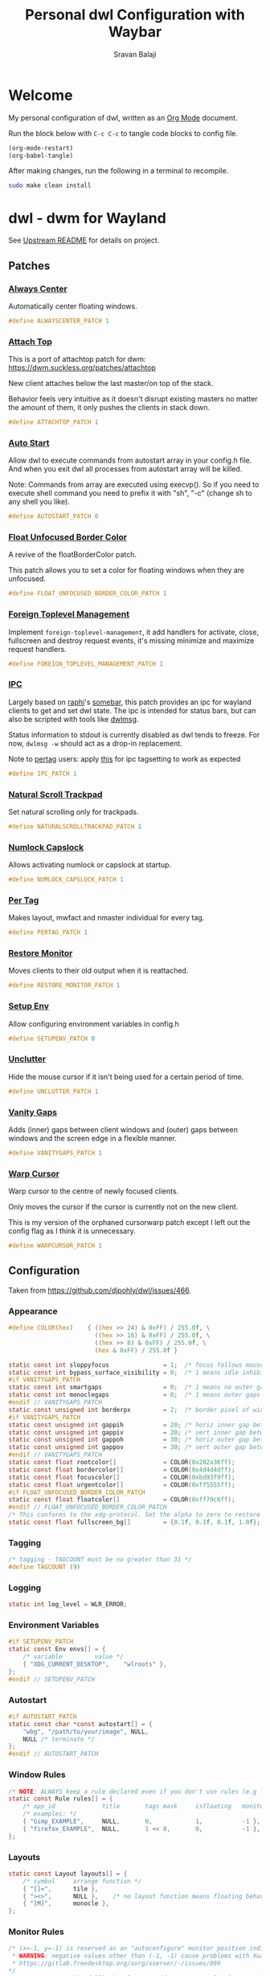 #+TITLE: Personal dwl Configuration with Waybar
#+AUTHOR: Sravan Balaji
#+AUTO_TANGLE: t
#+STARTUP: showeverything

* Table of Contents :TOC_3:noexport:
- [[#welcome][Welcome]]
- [[#dwl---dwm-for-wayland][dwl - dwm for Wayland]]
  - [[#patches][Patches]]
    - [[#always-center][Always Center]]
    - [[#attach-top][Attach Top]]
    - [[#auto-start][Auto Start]]
    - [[#float-unfocused-border-color][Float Unfocused Border Color]]
    - [[#foreign-toplevel-management][Foreign Toplevel Management]]
    - [[#ipc][IPC]]
    - [[#natural-scroll-trackpad][Natural Scroll Trackpad]]
    - [[#numlock-capslock][Numlock Capslock]]
    - [[#per-tag][Per Tag]]
    - [[#restore-monitor][Restore Monitor]]
    - [[#setup-env][Setup Env]]
    - [[#unclutter][Unclutter]]
    - [[#vanity-gaps][Vanity Gaps]]
    - [[#warp-cursor][Warp Cursor]]
  - [[#configuration][Configuration]]
    - [[#appearance][Appearance]]
    - [[#tagging][Tagging]]
    - [[#logging][Logging]]
    - [[#environment-variables][Environment Variables]]
    - [[#autostart][Autostart]]
    - [[#window-rules][Window Rules]]
    - [[#layouts][Layouts]]
    - [[#monitor-rules][Monitor Rules]]
    - [[#keyboard][Keyboard]]
    - [[#trackpad][Trackpad]]
    - [[#keybindings][Keybindings]]
    - [[#commands][Commands]]
    - [[#buttons][Buttons]]
- [[#waybar][Waybar]]
  - [[#launch-script][Launch Script]]
  - [[#start-configuration][Start Configuration]]
  - [[#bar][Bar]]
    - [[#configuration-1][Configuration]]
    - [[#styling][Styling]]
  - [[#modules][Modules]]
    - [[#battery][Battery]]
    - [[#cpu][CPU]]
    - [[#clock][Clock]]
    - [[#dunst][Dunst]]
    - [[#dwl][dwl]]
    - [[#disk][Disk]]
    - [[#idle-inhibitor][Idle Inhibitor]]
    - [[#memory][Memory]]
    - [[#playerctl][Playerctl]]
    - [[#power-menu][Power Menu]]
    - [[#pulseaudio][Pulseaudio]]
    - [[#system76-power][System76 Power]]
    - [[#tray][Tray]]
  - [[#end-configuration][End Configuration]]
- [[#justfile][Justfile]]

* Welcome

My personal configuration of dwl, written as an [[https://orgmode.org][Org Mode]] document.

Run the block below with ~C-c C-c~ to tangle code blocks to config file.

#+BEGIN_SRC emacs-lisp :tangle no
(org-mode-restart)
(org-babel-tangle)
#+END_SRC

After making changes, run the following in a terminal to recompile.

#+BEGIN_SRC bash :tangle no
sudo make clean install
#+END_SRC

* dwl - dwm for Wayland

See [[./README.md][Upstream README]] for details on project.

** Patches

*** [[https://codeberg.org/dwl/dwl-patches/src/branch/main/patches/alwayscenter][Always Center]]

Automatically center floating windows.

#+BEGIN_SRC c :tangle patches.def.h
#define ALWAYSCENTER_PATCH 1
#+END_SRC

*** [[https://codeberg.org/dwl/dwl-patches/src/branch/main/patches/attachtop][Attach Top]]

This is a port of attachtop patch for dwm: https://dwm.suckless.org/patches/attachtop

New client attaches below the last master/on top of the stack.

Behavior feels very intuitive as it doesn't disrupt existing masters no matter the amount of them, it only pushes the clients in stack down.

#+BEGIN_SRC c :tangle patches.def.h
#define ATTACHTOP_PATCH 1
#+END_SRC

*** [[https://codeberg.org/dwl/dwl-patches/src/branch/main/patches/autostart][Auto Start]]

Allow dwl to execute commands from autostart array in your config.h file. And when you exit dwl all processes from autostart array will be killed.

Note: Commands from array are executed using execvp(). So if you need to execute shell command you need to prefix it with "sh", "-c" (change sh to any shell you like).

#+BEGIN_SRC c :tangle patches.def.h
#define AUTOSTART_PATCH 0
#+END_SRC

*** [[https://codeberg.org/dwl/dwl-patches/src/branch/main/patches/float-unfocused-border-color][Float Unfocused Border Color]]

A revive of the floatBorderColor patch.

This patch allows you to set a color for floating windows when they are unfocused.

#+BEGIN_SRC c :tangle patches.def.h
#define FLOAT_UNFOCUSED_BORDER_COLOR_PATCH 1
#+END_SRC

*** [[https://codeberg.org/dwl/dwl-patches/src/branch/main/patches/foreign-toplevel-management][Foreign Toplevel Management]]

Implement ~foreign-toplevel-management~, it add handlers for activate, close, fullscreen and destroy request events, it's missing minimize and maximize request handlers.

#+BEGIN_SRC c :tangle patches.def.h
#define FOREIGN_TOPLEVEL_MANAGEMENT_PATCH 1
#+END_SRC

*** [[https://codeberg.org/dwl/dwl-patches/src/branch/main/patches/ipc][IPC]]

Largely based on [[https://sr.ht/~raphi/][raphi]]'s [[https://sr.ht/~raphi/somebar/][somebar]], this patch provides an ipc for wayland clients to get and set dwl state. The ipc is intended for status bars, but can also be scripted with tools like [[https://codeberg.org/notchoc/dwlmsg][dwlmsg]].

Status information to stdout is currently disabled as dwl tends to freeze. For now, ~dwlmsg -w~ should act as a drop-in replacement.

Note to [[https://codeberg.org/dwl/dwl-patches/src/branch/main/patches/pertag][pertag]] users: apply [[https://codeberg.org/dwl/dwl-patches/src/branch/main/patches/ipc/ipcpertag.patch][this]] for ipc tagsetting to work as expected

#+BEGIN_SRC c :tangle patches.def.h
#define IPC_PATCH 1
#+END_SRC

*** [[https://codeberg.org/dwl/dwl-patches/src/branch/main/patches/naturalscrolltrackpad][Natural Scroll Trackpad]]

Set natural scrolling only for trackpads.

#+BEGIN_SRC c :tangle patches.def.h
#define NATURALSCROLLTRACKPAD_PATCH 1
#+END_SRC

*** [[https://codeberg.org/dwl/dwl-patches/src/branch/main/patches/numlock-capslock][Numlock Capslock]]

Allows activating numlock or capslock at startup.

#+BEGIN_SRC c :tangle patches.def.h
#define NUMLOCK_CAPSLOCK_PATCH 1
#+END_SRC

*** [[https://codeberg.org/dwl/dwl-patches/src/branch/main/patches/pertag][Per Tag]]

Makes layout, mwfact and nmaster individual for every tag.

#+BEGIN_SRC c :tangle patches.def.h
#define PERTAG_PATCH 1
#+END_SRC

*** [[https://codeberg.org/dwl/dwl-patches/src/branch/main/patches/restore-monitor][Restore Monitor]]

Moves clients to their old output when it is reattached.

#+BEGIN_SRC c :tangle patches.def.h
#define RESTORE_MONITOR_PATCH 1
#+END_SRC

*** [[https://codeberg.org/dwl/dwl-patches/src/branch/main/patches/setupenv][Setup Env]]

Allow configuring environment variables in config.h

#+BEGIN_SRC c :tangle patches.def.h
#define SETUPENV_PATCH 0
#+END_SRC

*** [[https://codeberg.org/dwl/dwl-patches/src/branch/main/patches/unclutter][Unclutter]]

Hide the mouse cursor if it isn't being used for a certain period of time.

#+BEGIN_SRC c :tangle patches.def.h
#define UNCLUTTER_PATCH 1
#+END_SRC

*** [[https://codeberg.org/dwl/dwl-patches/src/branch/main/patches/vanitygaps][Vanity Gaps]]

Adds (inner) gaps between client windows and (outer) gaps between windows and the screen edge in a flexible manner.

#+BEGIN_SRC c :tangle patches.def.h
#define VANITYGAPS_PATCH 1
#+END_SRC

*** [[https://codeberg.org/dwl/dwl-patches/src/branch/main/patches/warpcursor][Warp Cursor]]

Warp cursor to the centre of newly focused clients.

Only moves the cursor if the cursor is currently not on the new client.

This is my version of the orphaned cursorwarp patch except I left out the config flag as I think it is unnecessary.

#+BEGIN_SRC c :tangle patches.def.h
#define WARPCURSOR_PATCH 1
#+END_SRC

** Configuration

Taken from https://github.com/djpohly/dwl/issues/466.

*** Appearance

#+BEGIN_SRC c :tangle config.h
#define COLOR(hex)    { ((hex >> 24) & 0xFF) / 255.0f, \
                        ((hex >> 16) & 0xFF) / 255.0f, \
                        ((hex >> 8) & 0xFF) / 255.0f, \
                        (hex & 0xFF) / 255.0f }
#+END_SRC

#+BEGIN_SRC c :tangle config.h
static const int sloppyfocus               = 1;  /* focus follows mouse */
static const int bypass_surface_visibility = 0;  /* 1 means idle inhibitors will disable idle tracking even if it's surface isn't visible  */
#if VANITYGAPS_PATCH
static const int smartgaps                 = 0;  /* 1 means no outer gap when there is only one window */
static const int monoclegaps               = 0;  /* 1 means outer gaps in monocle layout */
#endif // VANITYGAPS_PATCH
static const unsigned int borderpx         = 2;  /* border pixel of windows */
#if VANITYGAPS_PATCH
static const unsigned int gappih           = 20; /* horiz inner gap between windows */
static const unsigned int gappiv           = 20; /* vert inner gap between windows */
static const unsigned int gappoh           = 30; /* horiz outer gap between windows and screen edge */
static const unsigned int gappov           = 30; /* vert outer gap between windows and screen edge */
#endif // VANITYGAPS_PATCH
static const float rootcolor[]             = COLOR(0x282a36ff);
static const float bordercolor[]           = COLOR(0x4d4d4dff);
static const float focuscolor[]            = COLOR(0xbd93f9ff);
static const float urgentcolor[]           = COLOR(0xff5555ff);
#if FLOAT_UNFOCUSED_BORDER_COLOR_PATCH
static const float floatcolor[]            = COLOR(0xff79c6ff);
#endif // FLOAT_UNFOCUSED_BORDER_COLOR_PATCH
/* This conforms to the xdg-protocol. Set the alpha to zero to restore the old behavior */
static const float fullscreen_bg[]         = {0.1f, 0.1f, 0.1f, 1.0f}; /* You can also use glsl colors */
#+END_SRC

*** Tagging

#+BEGIN_SRC c :tangle config.h
/* tagging - TAGCOUNT must be no greater than 31 */
#define TAGCOUNT (9)
#+END_SRC

*** Logging

#+BEGIN_SRC c :tangle config.h
static int log_level = WLR_ERROR;
#+END_SRC

*** Environment Variables
#+BEGIN_SRC c :tangle config.h
#if SETUPENV_PATCH
static const Env envs[] = {
	/* variable			value */
	{ "XDG_CURRENT_DESKTOP",	"wlroots" },
};
#endif // SETUPENV_PATCH
#+END_SRC

*** Autostart

#+BEGIN_SRC c :tangle config.h
#if AUTOSTART_PATCH
static const char *const autostart[] = {
    "wbg", "/path/to/your/image", NULL,
    NULL /* terminate */
};
#endif // AUTOSTART_PATCH
#+END_SRC

*** Window Rules

#+BEGIN_SRC c :tangle config.h
/* NOTE: ALWAYS keep a rule declared even if you don't use rules (e.g leave at least one example) */
static const Rule rules[] = {
	/* app_id             title       tags mask     isfloating   monitor */
	/* examples: */
	{ "Gimp_EXAMPLE",     NULL,       0,            1,           -1 }, /* Start on currently visible tags floating, not tiled */
	{ "firefox_EXAMPLE",  NULL,       1 << 8,       0,           -1 }, /* Start on ONLY tag "9" */
};
#+END_SRC

*** Layouts

#+BEGIN_SRC c :tangle config.h
static const Layout layouts[] = {
	/* symbol     arrange function */
	{ "[]=",      tile },
	{ "><>",      NULL },    /* no layout function means floating behavior */
	{ "[M]",      monocle },
};
#+END_SRC

*** Monitor Rules

#+BEGIN_SRC c :tangle config.h
/* (x=-1, y=-1) is reserved as an "autoconfigure" monitor position indicator
 ,* WARNING: negative values other than (-1, -1) cause problems with Xwayland clients
 ,* https://gitlab.freedesktop.org/xorg/xserver/-/issues/899
,*/
/* NOTE: ALWAYS add a fallback rule, even if you are completely sure it won't be used */
static const MonitorRule monrules[] = {
	/* name       mfact  nmaster scale layout       rotate/reflect                x    y */
	/* example of a HiDPI laptop monitor:
	{ "eDP-1",    0.5f,  1,      2,    &layouts[0], WL_OUTPUT_TRANSFORM_NORMAL,   -1,  -1 },
	,*/
	/* defaults */
	{ NULL,       0.5f, 1,      1,    &layouts[0], WL_OUTPUT_TRANSFORM_NORMAL,   -1,  -1 },
};
#+END_SRC

*** Keyboard

#+BEGIN_SRC c :tangle config.h
static const struct xkb_rule_names xkb_rules = {
	/* can specify fields: rules, model, layout, variant, options */
	/* example:
	.options = "ctrl:nocaps",
	,*/
	.options = NULL,
};

#if NUMLOCK_CAPSLOCK_PATCH
/* numlock and capslock */
static const int numlock = 1;
static const int capslock = 0;
#endif // NUMLOCK_CAPSLOCK_PATCH

static const int repeat_rate = 25;
static const int repeat_delay = 600;
#+END_SRC

*** Trackpad

#+BEGIN_SRC c :tangle config.h
static const int tap_to_click = 1;
static const int tap_and_drag = 1;
static const int drag_lock = 1;
static const int natural_scrolling = 1;
static const int disable_while_typing = 1;
static const int left_handed = 0;
static const int middle_button_emulation = 0;
#if UNCLUTTER_PATCH
static const int cursor_timeout = 5;
#endif // UNCLUTTER_PATCH

/* You can choose between:
LIBINPUT_CONFIG_SCROLL_NO_SCROLL
LIBINPUT_CONFIG_SCROLL_2FG
LIBINPUT_CONFIG_SCROLL_EDGE
LIBINPUT_CONFIG_SCROLL_ON_BUTTON_DOWN
,*/
static const enum libinput_config_scroll_method scroll_method = LIBINPUT_CONFIG_SCROLL_2FG;

/* You can choose between:
LIBINPUT_CONFIG_CLICK_METHOD_NONE
LIBINPUT_CONFIG_CLICK_METHOD_BUTTON_AREAS
LIBINPUT_CONFIG_CLICK_METHOD_CLICKFINGER
,*/
static const enum libinput_config_click_method click_method = LIBINPUT_CONFIG_CLICK_METHOD_BUTTON_AREAS;

/* You can choose between:
LIBINPUT_CONFIG_SEND_EVENTS_ENABLED
LIBINPUT_CONFIG_SEND_EVENTS_DISABLED
LIBINPUT_CONFIG_SEND_EVENTS_DISABLED_ON_EXTERNAL_MOUSE
,*/
static const uint32_t send_events_mode = LIBINPUT_CONFIG_SEND_EVENTS_ENABLED;

/* You can choose between:
LIBINPUT_CONFIG_ACCEL_PROFILE_FLAT
LIBINPUT_CONFIG_ACCEL_PROFILE_ADAPTIVE
,*/
static const enum libinput_config_accel_profile accel_profile = LIBINPUT_CONFIG_ACCEL_PROFILE_ADAPTIVE;
static const double accel_speed = 0.0;

/* You can choose between:
LIBINPUT_CONFIG_TAP_MAP_LRM -- 1/2/3 finger tap maps to left/right/middle
LIBINPUT_CONFIG_TAP_MAP_LMR -- 1/2/3 finger tap maps to left/middle/right
,*/
static const enum libinput_config_tap_button_map button_map = LIBINPUT_CONFIG_TAP_MAP_LRM;
#+END_SRC

*** Keybindings

#+BEGIN_SRC c :tangle config.h
/* If you want to use the windows key for MODKEY, use WLR_MODIFIER_LOGO */
#define MODKEY WLR_MODIFIER_LOGO

#define TAGKEYS(KEY,SKEY,TAG) \
	{ MODKEY,                    KEY,            view,            {.ui = 1 << TAG} }, \
	{ MODKEY|WLR_MODIFIER_CTRL,  KEY,            toggleview,      {.ui = 1 << TAG} }, \
	{ MODKEY|WLR_MODIFIER_SHIFT, SKEY,           tag,             {.ui = 1 << TAG} }, \
	{ MODKEY|WLR_MODIFIER_CTRL|WLR_MODIFIER_SHIFT,SKEY,toggletag, {.ui = 1 << TAG} }

/* helper for spawning shell commands in the pre dwm-5.0 fashion */
#define SHCMD(cmd) { .v = (const char*[]){ "/bin/sh", "-c", cmd, NULL } }
#+END_SRC

*** Commands

#+BEGIN_SRC c :tangle config.h
static const char *termcmd[]         = { "kitty", NULL };
static const char *menucmd[]         = { "rofi", "-show", "combi", NULL };

static const Key keys[] = {
	/* Note that Shift changes certain key codes: c -> C, 2 -> at, etc. */
	/* modifier                  key                 function        argument */
	{ MODKEY,                    XKB_KEY_p,          spawn,          {.v = menucmd} },
	{ MODKEY|WLR_MODIFIER_SHIFT, XKB_KEY_Return,     spawn,          {.v = termcmd} },
#if IPC_PATCH
	{ MODKEY,                    XKB_KEY_b,          togglebar,      {0} },
#endif // IPC_PATCH
	{ MODKEY,                    XKB_KEY_j,          focusstack,     {.i = +1} },
	{ MODKEY,                    XKB_KEY_k,          focusstack,     {.i = -1} },
	{ MODKEY,                    XKB_KEY_i,          incnmaster,     {.i = +1} },
	{ MODKEY,                    XKB_KEY_d,          incnmaster,     {.i = -1} },
	{ MODKEY,                    XKB_KEY_h,          setmfact,       {.f = -0.05f} },
	{ MODKEY,                    XKB_KEY_l,          setmfact,       {.f = +0.05f} },
#if VANITYGAPS_PATCH
    { MODKEY|WLR_MODIFIER_ALT,   XKB_KEY_h,          incgaps,       {.i = +1 } },
    { MODKEY|WLR_MODIFIER_ALT,   XKB_KEY_l,          incgaps,       {.i = -1 } },
	{ MODKEY|WLR_MODIFIER_ALT|WLR_MODIFIER_SHIFT,   XKB_KEY_H,      incogaps,      {.i = +1 } },
	{ MODKEY|WLR_MODIFIER_ALT|WLR_MODIFIER_SHIFT,   XKB_KEY_L,      incogaps,      {.i = -1 } },
	{ MODKEY|WLR_MODIFIER_ALT|WLR_MODIFIER_CTRL,    XKB_KEY_h,      incigaps,      {.i = +1 } },
	{ MODKEY|WLR_MODIFIER_ALT|WLR_MODIFIER_CTRL,    XKB_KEY_l,      incigaps,      {.i = -1 } },
	{ MODKEY|WLR_MODIFIER_ALT,  XKB_KEY_0,          togglegaps,     {0} },
	{ MODKEY|WLR_MODIFIER_ALT|WLR_MODIFIER_SHIFT,   XKB_KEY_parenright,defaultgaps,    {0} },
	{ MODKEY,                    XKB_KEY_y,          incihgaps,     {.i = +1 } },
	{ MODKEY,                    XKB_KEY_o,          incihgaps,     {.i = -1 } },
	{ MODKEY|WLR_MODIFIER_CTRL,  XKB_KEY_y,          incivgaps,     {.i = +1 } },
	{ MODKEY|WLR_MODIFIER_CTRL,  XKB_KEY_o,          incivgaps,     {.i = -1 } },
	{ MODKEY|WLR_MODIFIER_ALT,   XKB_KEY_y,          incohgaps,     {.i = +1 } },
	{ MODKEY|WLR_MODIFIER_ALT,   XKB_KEY_o,          incohgaps,     {.i = -1 } },
	{ MODKEY|WLR_MODIFIER_SHIFT, XKB_KEY_Y,          incovgaps,     {.i = +1 } },
	{ MODKEY|WLR_MODIFIER_SHIFT, XKB_KEY_O,          incovgaps,     {.i = -1 } },
#endif // VANITYGAPS_PATCH
	{ MODKEY,                    XKB_KEY_Return,     zoom,           {0} },
	{ MODKEY,                    XKB_KEY_Tab,        view,           {0} },
	{ MODKEY|WLR_MODIFIER_SHIFT, XKB_KEY_C,          killclient,     {0} },
	{ MODKEY,                    XKB_KEY_t,          setlayout,      {.v = &layouts[0]} },
	{ MODKEY,                    XKB_KEY_f,          setlayout,      {.v = &layouts[1]} },
	{ MODKEY,                    XKB_KEY_m,          setlayout,      {.v = &layouts[2]} },
	{ MODKEY,                    XKB_KEY_space,      setlayout,      {0} },
	{ MODKEY|WLR_MODIFIER_SHIFT, XKB_KEY_space,      togglefloating, {0} },
	{ MODKEY,                    XKB_KEY_e,         togglefullscreen, {0} },
	{ MODKEY,                    XKB_KEY_0,          view,           {.ui = ~0} },
	{ MODKEY|WLR_MODIFIER_SHIFT, XKB_KEY_parenright, tag,            {.ui = ~0} },
	{ MODKEY,                    XKB_KEY_comma,      focusmon,       {.i = WLR_DIRECTION_LEFT} },
	{ MODKEY,                    XKB_KEY_period,     focusmon,       {.i = WLR_DIRECTION_RIGHT} },
	{ MODKEY|WLR_MODIFIER_SHIFT, XKB_KEY_less,       tagmon,         {.i = WLR_DIRECTION_LEFT} },
	{ MODKEY|WLR_MODIFIER_SHIFT, XKB_KEY_greater,    tagmon,         {.i = WLR_DIRECTION_RIGHT} },
	TAGKEYS(          XKB_KEY_1, XKB_KEY_exclam,                     0),
	TAGKEYS(          XKB_KEY_2, XKB_KEY_at,                         1),
	TAGKEYS(          XKB_KEY_3, XKB_KEY_numbersign,                 2),
	TAGKEYS(          XKB_KEY_4, XKB_KEY_dollar,                     3),
	TAGKEYS(          XKB_KEY_5, XKB_KEY_percent,                    4),
	TAGKEYS(          XKB_KEY_6, XKB_KEY_asciicircum,                5),
	TAGKEYS(          XKB_KEY_7, XKB_KEY_ampersand,                  6),
	TAGKEYS(          XKB_KEY_8, XKB_KEY_asterisk,                   7),
	TAGKEYS(          XKB_KEY_9, XKB_KEY_parenleft,                  8),
	{ MODKEY|WLR_MODIFIER_SHIFT, XKB_KEY_Q,          quit,           {0} },

	/* Ctrl-Alt-Backspace and Ctrl-Alt-Fx used to be handled by X server */
	{ WLR_MODIFIER_CTRL|WLR_MODIFIER_ALT,XKB_KEY_Terminate_Server, quit, {0} },
	/* Ctrl-Alt-Fx is used to switch to another VT, if you don't know what a VT is
	 ,* do not remove them.
	 ,*/
#define CHVT(n) { WLR_MODIFIER_CTRL|WLR_MODIFIER_ALT,XKB_KEY_XF86Switch_VT_##n, chvt, {.ui = (n)} }
	CHVT(1), CHVT(2), CHVT(3), CHVT(4), CHVT(5), CHVT(6),
	CHVT(7), CHVT(8), CHVT(9), CHVT(10), CHVT(11), CHVT(12),
};
#+END_SRC

*** Buttons

#+BEGIN_SRC c :tangle config.h
static const Button buttons[] = {
	{ MODKEY, BTN_LEFT,   moveresize,     {.ui = CurMove} },
	{ MODKEY, BTN_MIDDLE, togglefloating, {0} },
	{ MODKEY, BTN_RIGHT,  moveresize,     {.ui = CurResize} },
};
#+END_SRC

* Waybar

** Launch Script

#+BEGIN_SRC shell :shebang #!/usr/bin/env bash :tangle waybar/launch.sh
killall waybar

/usr/bin/waybar \
    -c $HOME/.config/dwl/waybar/config.jsonc \
    -s $HOME/.config/dwl/waybar/style.css &
#+END_SRC

** Start Configuration

#+BEGIN_SRC jsonc :tangle waybar/config.jsonc
// -*- mode: jsonc -*-
{
#+END_SRC

** Bar

*** Configuration

#+BEGIN_SRC jsonc :tangle waybar/config.jsonc
    "layer": "top", // Waybar at top layer
    // "output": "",
    "position": "top", // Waybar position (top|bottom|left|right)
    // "height": 25, // Waybar height (to be removed for auto height)
    // "width": 1280, // Waybar width
    "spacing": 4, // Gaps between modules (4px)
    "mode": "dock",
    "start_hidden": false,
    "fixed-center": true,
    "reload_style_on_change": true,
    "modules-left": [
        "group/power-menu",
        "group/dwl",
    ],
    "modules-center": [
        "tray",
    ],
    "modules-right": [
        "group/media-playing",
        "pulseaudio",
        "idle_inhibitor",
        "custom/system76-power",
        "cpu",
        "memory",
        "disk",
        "battery",
        "clock",
        "group/dunst",
    ],
    "group/power-menu": {
        "orientation": "inherit",
        "modules": [
            "custom/power-menu-launcher",
            "custom/power-menu-shutdown",
            "custom/power-menu-reboot",
            "custom/power-menu-sleep",
            "custom/power-menu-lock",
            "custom/power-menu-logout",
        ],
        "drawer": {
            "transition-duration": 500,
            "transition-left-to-right": true,
            "click-to-reveal": false,
        },
    },
    "group/dwl": {
        "orientation": "inherit",
        "modules": [
            "dwl/tags",
            "dwl/window#title",
            "dwl/window#layout",
        ],
    },
    "group/media-playing": {
        "orientation": "inherit",
        "modules": [
            "custom/media-playing-source",
            "custom/media-playing-prev",
            "custom/media-playing-play-pause",
            "custom/media-playing-next",
        ],
    },
    "group/dunst": {
        "orientation": "inherit",
        "modules": [
            "custom/dunst-status",
            "custom/dunst-history-view",
            "custom/dunst-clear",
            "custom/dunst-history-clear",
        ],
        "drawer": {
            "transition-duration": 500,
            "transition-left-to-right": true,
            "click-to-reveal": false,
        },
    },
#+END_SRC

*** Styling

#+BEGIN_SRC css :tangle waybar/style.css
window#waybar {
    background: #282a36;
}

.module,button {
    border-radius: 0px;
    padding: 0px 4px;
    font-size: 15px;
    font-family: Ubuntu Nerd Font;
    margin: 0px 0px;
}
#+END_SRC

** Modules

*** Battery

**** Configuration

#+BEGIN_SRC jsonc :tangle waybar/config.jsonc
    "battery": {
        "interval": 60,
        "format": "{icon} {capacity}%",
        "format-icons": ["󰂎", "󰁺", "󰁻", "󰁼", "󰁽", "󰁾", "󰁿", "󰂀", "󰂁", "󰂂", "󰁹"],
        "tooltip": true,
        "tooltip-format": "󱧥\t{timeTo}\n󱐋\t{power} W\n󱠴\t{cycles}\n󱈏\t{health}%",
    },
#+END_SRC

**** Styling

#+BEGIN_SRC css :tangle waybar/style.css
#battery {
    background: transparent;
    color: #ff79c6;
}
#+END_SRC

*** CPU

**** Configuration

#+BEGIN_SRC jsonc :tangle waybar/config.jsonc
    "cpu": {
        "interval": 5,
        "format": " {usage}%",
        "tooltip": true,
        "on-click-right": "kitty btop",
    },
#+END_SRC

**** Styling

#+BEGIN_SRC css :tangle waybar/style.css
#cpu {
    background: transparent;
    color: #ffb86c;
}
#+END_SRC

*** Clock

**** Configuration

#+BEGIN_SRC jsonc :tangle waybar/config.jsonc
    "clock": {
        "interval": 60,
        "format": "󰥔 {:%I:%M %p}",
        "tooltip": true,
        "tooltip-format": "<tt><small>{calendar}</small></tt>",
        "calendar": {
            "mode"          : "month",
            "mode-mon-col"  : 3,
            "weeks-pos"     : "left",
            "on-scroll"     : 1,
            "format": {
                "months":     "<span color='#50fa7b'><b>{}</b></span>",
                "days":       "<span color='#f8f8f2'><b>{}</b></span>",
                "weeks":      "<span color='#8be9fd'><b>W{}</b></span>",
                "weekdays":   "<span color='#f1fa8c'><b>{}</b></span>",
                "today":      "<span color='#bd93f9'><b><u>{}</u></b></span>"
            },
        },
        "actions": {
            "on-click": "mode",
            "on-click-right": "shift_reset",
            "on-scroll-up": "shift_up",
            "on-scroll-down": "shift_down",
        },
    },
#+END_SRC

**** Styling

#+BEGIN_SRC css :tangle waybar/style.css
#clock {
    background: transparent;
    color: #bd93f9;
}
#+END_SRC

*** Dunst

**** Configuration

#+BEGIN_SRC jsonc :tangle waybar/config.jsonc
    "custom/dunst-status": {
        "exec": "~/.config/dwl/waybar/scripts/dunst.sh",
        "restart-interval": 1,
        "on-click": "~/.scripts/dunst.sh --dnd",
        "on-click-right": "~/.scripts/dunst.sh --rofi",
        "tooltip": true,
        "tooltip-format": "Toggle Do Not Disturb",
    },
    "custom/dunst-clear": {
        "format": "",
        "on-click": "~/.scripts/dunst.sh --close-all",
        "tooltip": true,
        "tooltip-format": "Close Open Notifications",
    },
    "custom/dunst-history-view": {
        "format": "󰋚",
        "on-click": "~/.scripts/dunst.sh --history",
        "tooltip": true,
        "tooltip-format": "View Notification History",
    },
    "custom/dunst-history-clear": {
        "format": "󰎟",
        "on-click": "~/.scripts/dunst.sh --history-clear",
        "tooltip": true,
        "tooltip-format": "Clear Notification History",
    },
#+END_SRC

**** Styling

#+BEGIN_SRC css :tangle waybar/style.css
#custom-dunst-status {
    background: transparent;
    color: #50fa7b;
}
#custom-dunst-clear {
    background: transparent;
    color: #50fa7b;
}
#custom-dunst-history-view {
    background: transparent;
    color: #50fa7b;
}
#custom-dunst-history-clear {
    background: transparent;
    color: #50fa7b;
}
#+END_SRC

**** Script

#+BEGIN_SRC shell :shebang #!/usr/bin/env bash :tangle waybar/scripts/dunst.sh
isPaused=$(dunstctl is-paused)
notificationCount=$(dunstctl count history)

if [[ "$isPaused" == "true" ]]; then
    echo "󰂛 $notificationCount"
else
    echo "󰂚 $notificationCount"
fi
#+END_SRC

*** dwl

**** Configuration

#+BEGIN_SRC jsonc :tangle waybar/config.jsonc
    "dwl/tags": {
        "num-tags": 9,
        "tag-labels": [ "󰍩 ₁", "󰠮 ₂", " ₃", "󰿎 ₄", "󰖟 ₅", " ₆", "󰊢 ₇", "󰊖 ₈", " ₉" ],
        "disable-click": false
    },
    "dwl/window#title": {
        "format": "{title}",
        "all-outputs": false,
        "icon": true,
        "icon-size": 21,
        "tooltip": true,
        "max-length": 30,
    },
    "dwl/window#layout": {
        "format": "{layout}",
        "tooltip": false,
        "all-outputs": false,
        "icon": false,
    },
#+END_SRC

**** Styling

#+BEGIN_SRC css :tangle waybar/style.css
#tags button {
    background: transparent;
    color: #44475a;
}
#tags button.occupied {
    background: transparent;
    color: #f1fa8c;
}
#tags button.focused {
    background: transparent;
    color: #bd93f9;
}
#tags button.urgent {
    background: transparent;
    color: #ff5555;
}
#window.title {
    background: transparent;
    color: #f8f8f2;
}
#window.layout {
    background: transparent;
    color: #50fa7b;
}
#+END_SRC

*** Disk

**** Configuration

#+BEGIN_SRC jsonc :tangle waybar/config.jsonc
    "disk": {
        "interval": 60,
        "format": "󰋊 {percentage_used}%",
        "tooltip": true,
        "tooltip-format": "Used: {used} ({percentage_used}%)\nFree: {free} ({percentage_free}%)\nTotal: {total}",
        "on-click-right": "qdirstat",
    },
#+END_SRC

**** Styling

#+BEGIN_SRC css :tangle waybar/style.css
#disk {
    background: transparent;
    color: #f1fa8c;
}
#+END_SRC

*** Idle Inhibitor

**** Configuration

#+BEGIN_SRC jsonc :tangle waybar/config.jsonc
    "idle_inhibitor": {
        "format": "{icon}",
        "format-icons": {
            "activated": "󱄄 on",
            "deactivated": "󰶐 off",
        },
        "tooltip": true,
        "tooltip-format-activated": "Idle Inhibitor: {status}",
        "tooltip-format-deactivated": "Idle Inhibitor: {status}",
        "start-activated": false,
    },
#+END_SRC

**** Styling

#+BEGIN_SRC css :tangle waybar/style.css
#idle_inhibitor.activated {
    background: transparent;
    color: #f1fa8c;
}
#idle_inhibitor.deactivated {
    background: transparent;
    color: #44475a;
}
#+END_SRC

*** Memory

**** Configuration

#+BEGIN_SRC jsonc :tangle waybar/config.jsonc
    "memory": {
        "interval": 5,
        "format": "  {percentage}%",
        "tooltip": true,
        "tooltip-format": "RAM:\n\tUsed: {used} GiB ({percentage}%)\n\tFree: {avail} GiB\n\tTotal: {total} GiB\nSwap:\n\tUsed: {swapUsed} GiB ({swapPercentage}%)\n\tFree: {swapAvail} GiB\n\tTotal: {swapTotal} GiB",
        "on-click-right": "kitty btop",
    },
#+END_SRC

**** Styling

#+BEGIN_SRC css :tangle waybar/style.css
#memory {
    background: transparent;
    color: #8be9fd;
}
#+END_SRC

*** Playerctl

**** Configuration

#+BEGIN_SRC jsonc :tangle waybar/config.jsonc
    "custom/media-playing-source": {
        "exec": "~/.config/dwl/waybar/scripts/get-media-playing.sh",
        "return-type": "json",
        "restart-interval": 1,
        "on-click": "~/.scripts/playerctl.sh --change",
        "tooltip": true,
    },
    "custom/media-playing-prev": {
        "format": "󰒮",
        "on-click": "~/.scripts/playerctl.sh --prev",
        "tooltip": false,
    },
    "custom/media-playing-play-pause": {
        "exec": "~/.config/dwl/waybar/scripts/get-media-status-icon.sh",
        "restart-interval": 1,
        "on-click": "~/.scripts/playerctl.sh --play-pause",
        "tooltip": false,
    },
    "custom/media-playing-next": {
        "format": "󰒭",
        "on-click": "~/.scripts/playerctl.sh --next",
        "tooltip": false,
    },
#+END_SRC

**** Styling

#+BEGIN_SRC css :tangle waybar/style.css
#custom-media-playing-source {
    background: transparent;
    color: #ff5555;
}
#custom-media-playing-prev {
    background: transparent;
    color: #ff5555;
}
#custom-media-playing-play-pause {
    background: transparent;
    color: #ff5555;
}
#custom-media-playing-next {
    background: transparent;
    color: #ff5555;
}
#+END_SRC

**** Script

#+BEGIN_SRC shell :shebang #!/usr/bin/env bash :tangle waybar/scripts/get-media-source-icon.sh
mediaStatus=$(playerctl --player=playerctld metadata 2>&1)

if [[ "$mediaStatus" == "No player could handle this command" ]]; then
    echo "󰡀"
else
    trackid=$(playerctl --player=playerctld metadata --format '{{ mpris:trackid }}')
    title=$(playerctl --player=playerctld metadata --format '{{ xesam:title }}')

    if grep -q -i "netflix" <<< "$title"; then
        echo "󰝆"
    elif grep -q -i "hulu" <<< "$title"; then
        echo "󰠩"
    elif grep -q -i "prime video" <<< "$title"; then
        echo ""
    elif grep -q -i "youtube tv" <<< "$title"; then
        echo "󰑈"
    elif grep -q -i "chromium" <<< "$trackid"; then
        echo ""
    elif grep -q -i "vlc" <<< "$trackid"; then
        echo "󰕼"
    elif grep -q -i "spotify" <<< "$trackid"; then
        echo ""
    else
        echo "󰡀"
    fi
fi
#+END_SRC

#+BEGIN_SRC shell :shebang #!/usr/bin/env bash :tangle waybar/scripts/get-media-status-icon.sh
mediaStatus=$(`dirname $0`/get-media-status.sh)

if [[ "$mediaStatus" == "N/A" ]]; then
    echo "󰐎"
else
    if [[ "$mediaStatus" == "Playing" ]]; then
        echo "󰏤"
    elif [[ "$mediaStatus" == "Paused" ]]; then
        echo "󰐊"
    fi
fi
#+END_SRC

#+BEGIN_SRC shell :shebang #!/usr/bin/env bash :tangle waybar/scripts/get-media-status.sh
mediaStatus=$(playerctl --player=playerctld metadata 2>&1)

if [[ "$mediaStatus" == "No player could handle this command" ]]; then
    echo "N/A"
else
    status=$(playerctl --player=playerctld metadata --format '{{ status }}')

    echo $status
fi
#+END_SRC

#+BEGIN_SRC shell :shebang #!/usr/bin/env bash :tangle waybar/scripts/get-media-playing.sh
mediaSourceIcon=$(`dirname $0`/get-media-source-icon.sh)
mediaStatus=$(playerctl --player=playerctld metadata 2>&1)

if [[ "$mediaStatus" == "No player could handle this command" ]]; then
        artist="N/A"
        title="N/A"
        album="N/A"
        status="N/A"
else
        artist=$(playerctl --player=playerctld metadata --format '{{ xesam:artist }}')
        title=$(playerctl --player=playerctld metadata --format '{{ xesam:title }}')
        album=$(playerctl --player=playerctld metadata --format '{{ xesam:album }}')
        status=$(playerctl --player=playerctld metadata --format '{{ status }}')

        if [[ $artist == "" ]]; then
            artist="N/A"
        fi

        if [[ $title == "" ]]; then
            title="N/A"
        fi

        if [[ $album == "" ]]; then
            album="N/A"
        fi

        if [[ $status == "" ]]; then
            status="N/A"
        fi
fi

echo '{"text":"'$mediaSourceIcon'","tooltip":"󰝚\t'$title'\r󰠃\t'$artist'\r󰀥\t'$album'\r󰐎\t'$status'"}'
#+END_SRC

*** Power Menu

**** Configuration

#+BEGIN_SRC jsonc :tangle waybar/config.jsonc
    "custom/power-menu-launcher": {
        "format": "",
        "on-click": "rofi -show combi",
        "on-click-right": "~/.scripts/control-center.sh --rofi",
        "tooltip": true,
        "tooltip-format": "Application Launcher",
    },
    "custom/power-menu-shutdown": {
        "format": "",
        "on-click": "~/.scripts/session.sh --shutdown",
        "tooltip": true,
        "tooltip-format": "Shutdown",
    },
    "custom/power-menu-reboot": {
        "format": "",
        "on-click": "~/.scripts/session.sh --reboot",
        "tooltip": true,
        "tooltip-format": "Reboot",
    },
    "custom/power-menu-sleep": {
        "format": "⏾",
        "on-click": "~/.scripts/session.sh --sleep",
        "tooltip": true,
        "tooltip-format": "Sleep",
    },
    "custom/power-menu-lock": {
        "format": "",
        "on-click": "~/.scripts/session.sh --lock",
        "tooltip": true,
        "tooltip-format": "Lock",
    },
    "custom/power-menu-logout": {
        "format": "",
        "on-click": "~/.scripts/session.sh --logout",
        "tooltip": true,
        "tooltip-format": "Logout",
    },
#+END_SRC

**** Styling

#+BEGIN_SRC css :tangle waybar/style.css
#custom-power-menu-launcher {
    background: transparent;
    color: #8be9fd;
}
#custom-power-menu-shutdown {
    background: transparent;
    color: #ff5555;
}
#custom-power-menu-reboot {
    background: transparent;
    color: #50fa7b;
}
#custom-power-menu-sleep {
    background: transparent;
    color: #f1fa8c;
}
#custom-power-menu-lock {
    background: transparent;
    color: #ff79c6;
}
#custom-power-menu-logout {
    background: transparent;
    color: #ffb86c;
}
#+END_SRC

*** Pulseaudio

**** Configuration

#+BEGIN_SRC jsonc :tangle waybar/config.jsonc
    "pulseaudio": {
        "interval": 5,
        "format": "{icon} {volume}%",
        "format-bluetooth": "{icon} 󰂯 {volume}%",
        "format-muted": "󰝟 muted",
        "format-icons": {
            "hdmi": "󰡁",
            "headset": "󰋎",
            "speaker": "󰓃",
            "headphone": "󰋋",
            "car": "",
            "hifi": "󰤽",
            "default": "",
        },
        "scroll-step": 5,
        "on-click": "~/.scripts/pactl.sh --mute",
        "on-click-right": "~/.scripts/pactl.sh --mixer",
        "tooltip": true,
        "tooltip-format": "{desc}",
        "scroll-step": 0.25,
    },
#+END_SRC

**** Styling

#+BEGIN_SRC css :tangle waybar/style.css
#pulseaudio {
    background: transparent;
    color: #ff79c6;
}
#+END_SRC

*** System76 Power

**** Configuration

#+BEGIN_SRC jsonc :tangle waybar/config.jsonc
    "custom/system76-power": {
        "exec": "~/.config/dwl/waybar/scripts/system76-power.sh",
        "return-type": "json",
        "restart-interval": 60,
        "on-click-right": "~/.scripts/cpu-gpu.sh --rofi",
        "tooltip": true,
    },
#+END_SRC

**** Styling

#+BEGIN_SRC css :tangle waybar/style.css
#custom-system76-power {
    background: transparent;
    color: #50fa7b;
}
#+END_SRC

**** Script

#+BEGIN_SRC shell :shebang #!/usr/bin/env bash :tangle waybar/scripts/system76-power.sh
profile="$(sudo system76-power profile | sed -z '$ s/\n$//' | tr '\n' '\r')"
graphics="$(sudo system76-power graphics)"
graphicsPower="$(sudo system76-power graphics power)"
chargeThresholds="$(sudo system76-power charge-thresholds | sed -z '$ s/\n$//' | tr '\n' '\r')"

echo '{"text":"󰢮 '$graphics'","tooltip":"󰢮\t'$graphics'\r󰐥\t'$graphicsPower'\r\r  Profile\r'$profile'\r\r󰚥 Charge Thresholds\r'$chargeThresholds'"}'
#+END_SRC

*** Tray

**** Configuration

#+BEGIN_SRC jsonc :tangle waybar/config.jsonc
    "tray": {
        "icon-size": 21,
        "show-passive-items": true,
        "spacing": 4,
        "reverse-direction": false,
    },
#+END_SRC

**** Styling

#+BEGIN_SRC css :tangle waybar/style.css
#tray {
    background: transparent;
}
#+END_SRC

** End Configuration

#+BEGIN_SRC jsonc :tangle waybar/config.jsonc
}
#+END_SRC

* Justfile

#+BEGIN_SRC just :tangle justfile
set shell := ["bash", "-c"]

# List just commands by default
default:
    @just --list

# Rebuild project
dwl-rebuild:
    sudo make clean all

# Run waybar with dwl configuration
dwl-launch-waybar:
    ./waybar/launch.sh
#+END_SRC
